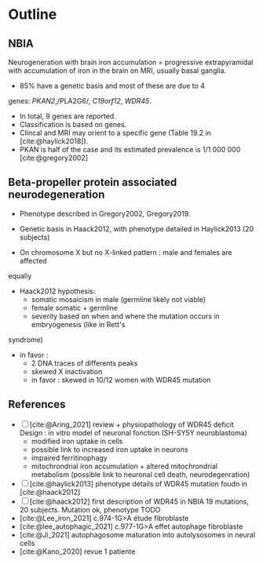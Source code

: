 * Outline
** NBIA
Neurogeneration with brain iron accumulation = progressive
extrapyramidal with accumulation of iron in the brain on MRI, usually
basal ganglia.
- 85% have a genetic basis and most of these are due to 4
genes: /PKAN2/,/PLA2G6/, /C19orf12/, /WDR45/.
- In total, 9 genes are reported.
- Classification is based on genes.
- Clincal and MRI may orient to a specific gene (Table 19.2 in [cite:@haylick2018]).
- PKAN is half of the case and its estimated prevalence is 1/1 000 000 [cite:@gregory2002]

** Beta-propeller protein associated neurodegeneration
- Phenotype described in Gregory2002, Gregory2019.
- Genetic basis in Haack2012, with phenotype detailed in Haylick2013 (20 subjects)

- On chromosome X but no X-linked pattern : male and females are affected
equally
- Haack2012 hypothesis:
  - somatic mosaicism in male (germline likely not viable)
  - female somatic + germline
  - severity based on when and where the mutation occurs in embryogenesis (like in Rett's
syndrome)
  - in favor :
    - 2 DNA traces of differents peaks
    - skewed X inactivation
    - in favor : skewed in 10/12 women with WDR45 mutation

** References
- [ ] [cite:@Aring_2021] review + physiopathology of WDR45 deficit
  Design : in vitro model of neuronal fonction (SH-SY5Y neuroblastoma)
  - modified iron uptake in cells
  - possible link to increased iron uptake in neurons
  - impaired ferritinophagy
  - mitochrondrial iron accumulation + altered mitochrondrial metabolism (possible link to neuronal cell death, neurodegenration)
- [ ] [cite:@haylick2013] phenotype details of WDR45 mutation foudn in [cite:@haack2012]
- [ ] [cite:@haack2012] first description of WDR45 in NBIA 19 mutations, 20 subjects. Mutation ok, phenotype TODO
- [cite:@Lee_iron_2021] c.974-1G>A étude fibroblaste
- [cite:@lee_autophagic_2021] c.977-1G>A effet autophage fibroblaste
- [cite:@Ji_2021] autophagosome maturation into autolysosomes in neural cells
- [cite:@Kano_2020] revue 1 patiente
